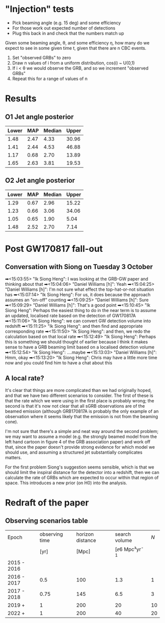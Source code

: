 * "Injection" tests
+ Pick beaming angle (e.g. 15 deg) and some efficiency
+ For those work out expected number of detections
+ Plug this back in and check that the numbers match up



Given some beaming angle, θ, and some efficiency η, how many do we
expect to see in some given time t, given that there are n CBC events.

1. Set "observed GRBs" to zero
2. Draw n values of i from a uniform distribution, cos(i) ~ U(0,1)
3. If i < θ we would observe the GRB, and so we increment "observed GRBs"
4. Repeat this for a range of values of n

* Results
** O1 Jet angle posterior
   | Lower | MAP	 | Median	 | Upper |
   |-------+-------------+----------------+-------|
   |  1.48 |        2.47 |           4.33 | 30.96 |
   |  1.41 |        2.44 |           4.53 | 46.88 |
   |  1.17 |        0.68 |           2.70 | 13.89 |
   |  1.65 |        2.63 |           3.81 | 19.53 |

** O2 Jet angle posterior
   | Lower |  MAP | Median | Upper |
   |-------+------+--------+-------|
   |  1.29 | 0.67 |   2.96 | 15.22 |
   |  1.23 | 0.66 |   3.06 | 34.06 |
   |  1.05 | 0.65 |   1.90 |  5.04 |
   |  1.48 | 2.52 |   2.70 |  7.14 |


* Post GW170817 fall-out

** Conversation with Siong on Tuesday 3 October
  ➡<15:03:55> "Ik Siong Heng": I was looking at the GRB-GW paper and thinking about that
  ➡<15:04:06> "Daniel Williams [h]": Yeah
  ➡<15:04:25> "Daniel Williams [h]": I'm not sure what effect the top-hat-or-not situation has
  ➡<15:07:14> "Ik Siong Heng": For us, it does because the approach assumes an "on-off" counting
  ➡<15:09:25> "Daniel Williams [h]": Sure
  ➡<15:09:29> "Daniel Williams [h]": That's a good point
  ➡<15:10:45> "Ik Siong Heng": Perhaps the easiest thing to do in the near term is to assume an updated, localised rate based on the detection of GW170817A
  ➡<15:11:06> "Ik Siong Heng": we can convert GW detection volume into redshift
  ➡<15:11:25> "Ik Siong Heng": and then find and appropriate corresponding rate
  ➡<15:11:50> "Ik Siong Heng": and then, we redo the calculation based on that local rate
  ➡<15:12:49> "Ik Siong Heng": Perhaps this is something we should thought of earlier because I think it makes sense to have a GRB beaming limit based on a localised detection volume
  ➡<15:12:54> "Ik Siong Heng": ....maybe
  ➡<15:13:03> "Daniel Williams [h]": Hmm, okay
  ➡<15:13:20> "Ik Siong Heng": Chris may have a little more time now and you could find him to have a chat about this

** A local rate?
   It's clear that things are more complicated than we had originally
   hoped, and that we have two different scenarios to consider.  The
   first of these is that the rate which we were using in the first
   place is probably wrong; the second is that it's now not clear that
   all sGRB observations are of the beamed emission (although
   GRB170817A is probably the only example of an observation where it
   seems likely that the emission is not from the beaming cone). 

   I'm not sure that there's a simple and neat way around the second
   problem; we may want to assume a model (e.g. the strongly beamed
   model from the left hand cartoon in figure 4 of the GRB association
   paper) and work off that, since the paper doesn't provide strong
   evidence for which model we should use, and assuming a structured
   jet substantially complicates matters.

   For the first problem Siong's suggestion seems sensible, which is
   that we should limit the inspiral distance for the detector into a
   redshift, then we can calculate the rate of GRBs which are expected
   to occur within that region of space. This introduces a new prior
   (on H0) into the analysis.


* Redraft of the paper

** Observing scenarios table

   | Epoch       | observing time | horizon distance |       search volume | $N$ |
   |             |           [yr] |            [Mpc] | [\ee{6} Mpc³yr^{-1} |     |
   |-------------+----------------+------------------+---------------------+-----|
   | 2015 - 2016 |                |                  |                     |     |
   | 2016 - 2017 |            0.5 |              100 |                 1.3 |   1 |
   | 2017 - 2018 |           0.75 |              145 |                 6.5 |   3 |
   | 2019 +      |              1 |              200 |                  20 |  10 |
   | 2022 +      |              1 |              200 |                  40 |  20 |

